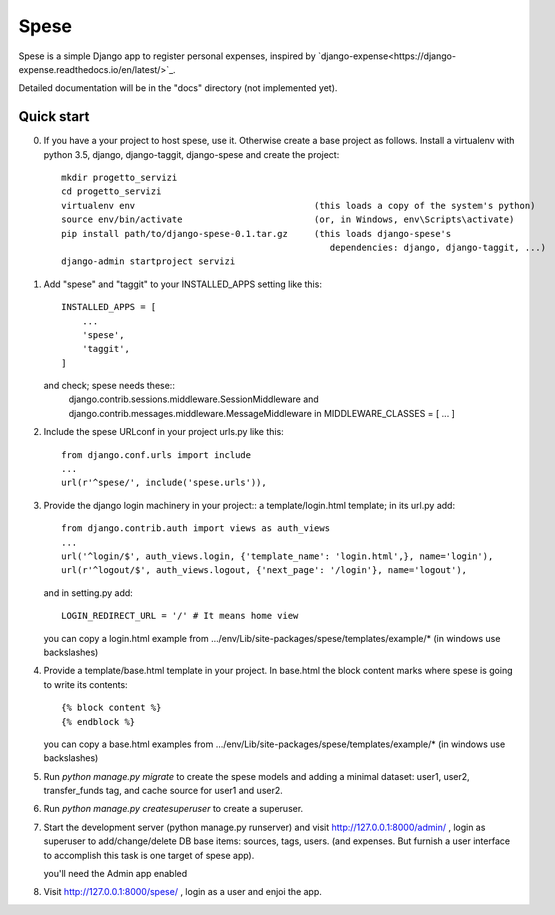 =====
Spese
=====

Spese is a simple Django app to register personal expenses,
inspired by `django-expense<https://django-expense.readthedocs.io/en/latest/>`_.  

Detailed documentation will be in the "docs" directory
(not implemented yet).

Quick start
-----------

0. If you have a your project to host spese, use it.
   Otherwise create a base project as follows.
   Install a virtualenv with python 3.5, django, django-taggit, django-spese
   and create the project::

    mkdir progetto_servizi
    cd progetto_servizi
    virtualenv env                                  (this loads a copy of the system's python)
    source env/bin/activate                         (or, in Windows, env\Scripts\activate)
    pip install path/to/django-spese-0.1.tar.gz     (this loads django-spese's
                                                       dependencies: django, django-taggit, ...)
    django-admin startproject servizi

1. Add "spese" and "taggit" to your INSTALLED_APPS setting like this::

    INSTALLED_APPS = [
        ...
        'spese',
        'taggit',
    ]
    
   and check; spese needs these::
     django.contrib.sessions.middleware.SessionMiddleware and
     django.contrib.messages.middleware.MessageMiddleware
     in MIDDLEWARE_CLASSES = [ ... ]

2. Include the spese URLconf in your project urls.py like this::

    from django.conf.urls import include
    ...
    url(r'^spese/', include('spese.urls')),

3. Provide the django login machinery in your project::
   a template/login.html template; in its url.py add::
   
    from django.contrib.auth import views as auth_views
    ...
    url('^login/$', auth_views.login, {'template_name': 'login.html',}, name='login'),
    url(r'^logout/$', auth_views.logout, {'next_page': '/login'}, name='logout'), 

   and in setting.py add::
   
    LOGIN_REDIRECT_URL = '/' # It means home view
    
   you can copy a login.html example from
   .../env/Lib/site-packages/spese/templates/example/*   (in windows use backslashes)

4. Provide a template/base.html template in your project.
   In base.html the block content marks where spese is
   going to write its contents::
   
    {% block content %}
    {% endblock %}

   you can copy a base.html examples from
   .../env/Lib/site-packages/spese/templates/example/*   (in windows use backslashes)

5. Run `python manage.py migrate` to create the spese models and
   adding a minimal dataset: user1, user2, transfer_funds tag, 
   and cache source for user1 and user2.

6. Run `python manage.py createsuperuser` to create a superuser.

7. Start the development server (python manage.py runserver) 
   and visit http://127.0.0.1:8000/admin/ ,
   login as superuser to add/change/delete DB base items: sources, tags, users.
   (and expenses. But furnish a user interface to accomplish this
   task is one target of spese app).
   
   you'll need the Admin app enabled

8. Visit http://127.0.0.1:8000/spese/ , login as a user and enjoi the app.
